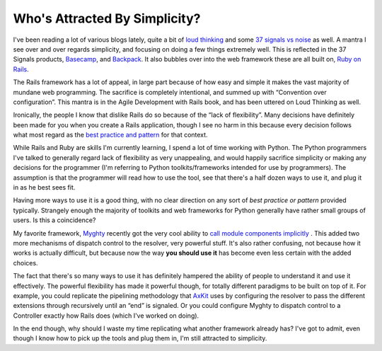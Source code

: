 Who's Attracted By Simplicity?
==============================

I've been reading a lot of various blogs lately, quite a bit of `loud
thinking <http://www.loudthinking.com/>`_ and some `37 signals vs
noise <http://www.37signals.com/svn/>`_ as well. A mantra I see over and
over regards simplicity, and focusing on doing a few things extremely
well. This is reflected in the 37 Signals products,
`Basecamp <http://basecamphq.com/>`_, and
`Backpack <http://backpackit.com/>`_. It also bubbles over into the web
framework these are all built on, `Ruby on
Rails <http://www.rubyonrails.com/>`_.

The Rails framework has a lot of appeal, in large part because of how
easy and simple it makes the vast majority of mundane web programming.
The sacrifice is completely intentional, and summed up with “Convention
over configuration”. This mantra is in the Agile Development with Rails
book, and has been uttered on Loud Thinking as well.

Ironically, the people I know that dislike Rails do so because of the
“lack of flexibility”. Many decisions have definitely been made for you
when you create a Rails application, though I see no harm in this
because every decision follows what most regard as the `best practice
and pattern <http://www.loudthinking.com/arc/000485.html>`_ for that
context.

While Rails and Ruby are skills I'm currently learning, I spend a lot of
time working with Python. The Python programmers I've talked to
generally regard lack of flexibility as very unappealing, and would
happily sacrifice simplicity or making any decisions for the programmer
(I'm referring to Python toolkits/frameworks intended for use by
programmers). The assumption is that the programmer will read how to use
the tool, see that there's a half dozen ways to use it, and plug it in
as he best sees fit.

Having more ways to use it is a good thing, with no clear direction on
any sort of *best practice or pattern* provided typically. Strangely
enough the majority of toolkits and web frameworks for Python generally
have rather small groups of users. Is this a coincidence?

My favorite framework, `Myghty <http://www.myghty.org/>`_ recently got
the very cool ability to `call module components
implicitly <http://www.myghty.org/docs/modulecomponents.myt#modulecomponents_flavor>`_
. This added two more mechanisms of dispatch control to the resolver,
very powerful stuff. It's also rather confusing, not because how it
works is actually difficult, but because now the way **you should use
it** has become even less certain with the added choices.

The fact that there's so many ways to use it has definitely hampered the
ability of people to understand it and use it effectively. The powerful
flexibility has made it powerful though, for totally different paradigms
to be built on top of it. For example, you could replicate the
pipelining methodology that `AxKit <http://axkit.org/>`_ uses by
configuring the resolver to pass the different extensions through
recursively until an “end” is signaled. Or you could configure Myghty to
dispatch control to a Controller exactly how Rails does (which I've
worked on doing).

In the end though, why should I waste my time replicating what another
framework already has? I've got to admit, even though I know how to pick
up the tools and plug them in, I'm still attracted to simplicity.


.. author:: default
.. categories:: Python, Rants, Rails
.. comments::
   :url: http://be.groovie.org/post/296353652/whos-attracted-by-simplicity